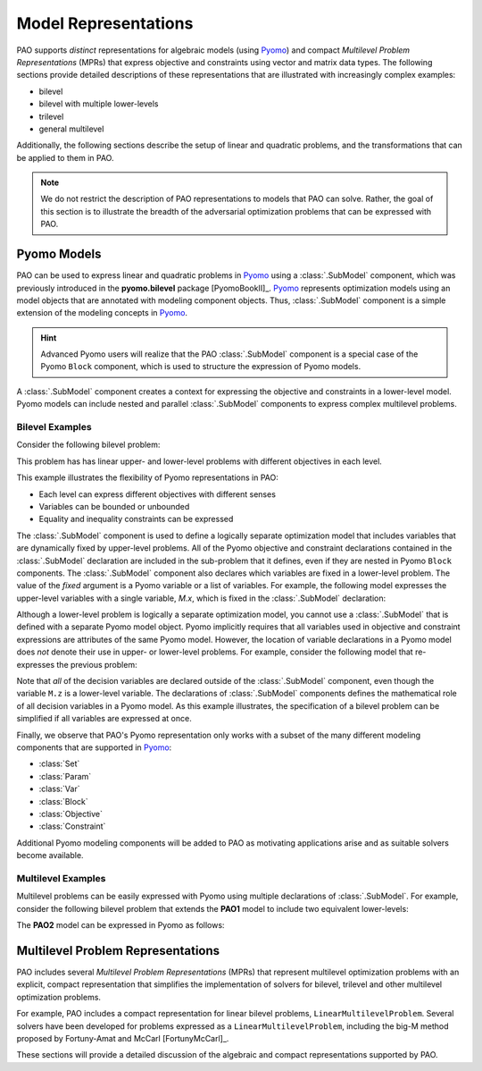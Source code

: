 Model Representations
=====================

PAO supports *distinct* representations for algebraic models (using
`Pyomo <https://github.com/Pyomo/pyomo>`_) and compact *Multilevel
Problem Representations* (MPRs) that express objective and constraints
using vector and matrix data types.  The following sections provide
detailed descriptions of these representations that are illustrated with
increasingly complex examples:

* bilevel
* bilevel with multiple lower-levels
* trilevel
* general multilevel

Additionally, the following sections describe the setup of linear and
quadratic problems, and the transformations that can be applied to them
in PAO.

.. note::

    We do not restrict the description of PAO representations to models
    that PAO can solve. Rather, the goal of this section is to illustrate
    the breadth of the adversarial optimization problems that can be
    expressed with PAO.

Pyomo Models
------------

.. testsetup:: pyomo_repn

    import pyomo.environ as pe
    import pao
    import pao.pyomo

PAO can be used to express linear and quadratic problems in `Pyomo
<https://github.com/Pyomo/pyomo>`_ using a :class:`.SubModel`
component, which was previously introduced in the **pyomo.bilevel**
package [PyomoBookII]_.  `Pyomo <https://github.com/Pyomo/pyomo>`_
represents optimization models using an model objects that are
annotated with modeling component objects.  Thus, :class:`.SubModel`
component is a simple extension of the modeling concepts in `Pyomo
<https://github.com/Pyomo/pyomo>`_.

.. hint::

    Advanced Pyomo users will realize that the PAO :class:`.SubModel` component
    is a special case of the Pyomo ``Block`` component, which is used to
    structure the expression of Pyomo models.

A :class:`.SubModel` component creates a context for expressing the
objective and constraints in a lower-level model.  Pyomo models can
include nested and parallel :class:`.SubModel` components to express
complex multilevel problems.

Bilevel Examples
~~~~~~~~~~~~~~~~

Consider the following bilevel problem:

.. math::
   :nowrap:
 
    \begin{equation*}
    \textbf{Model PAO1}\\
    \begin{array}{ll}
    \min_{x\in[2,6],y} & x + 3 z \\
    \textrm{s.t.} & x + y = 10\\
    & \begin{array}{lll}
      \max_{z \geq 0} & z &\\
      \textrm{s.t.} & x+z &\leq 8\\
      & x + 4 z &\geq 8\\
      & x + 2 z &\leq 13
      \end{array}
    \end{array}
    \end{equation*}

This problem has has linear upper- and lower-level problems with different
objectives in each level.

.. doctest:: pyomo_repn

    >>> M = pe.ConcreteModel()

    >>> M.x = pe.Var(bounds=(2,6))
    >>> M.y = pe.Var()

    >>> M.L = pao.pyomo.SubModel(fixed=[M.x,M.y])
    >>> M.L.z = pe.Var(bounds=(0,None))

    >>> M.o = pe.Objective(expr=M.x + 3*M.L.z, sense=pe.minimize)
    >>> M.c = pe.Constraint(expr= M.x + M.y == 10)

    >>> M.L.o = pe.Objective(expr=M.L.z, sense=pe.maximize)
    >>> M.L.c1 = pe.Constraint(expr= M.x + M.L.z <= 8)
    >>> M.L.c2 = pe.Constraint(expr= M.x + 4*M.L.z >= 8)
    >>> M.L.c3 = pe.Constraint(expr= M.x + 2*M.L.z <= 13)

    >>> opt = pao.Solver("pao.pyomo.FA")
    >>> results = opt.solve(M)
    >>> print(M.x.value, M.y.value, M.L.z.value)
    6.0 4.0 2.0

This example illustrates the flexibility of Pyomo representations in PAO:

* Each level can express different objectives with different senses
* Variables can be bounded or unbounded
* Equality and inequality constraints can be expressed

The :class:`.SubModel` component is used to define a logically separate
optimization model that includes variables that are dynamically fixed
by upper-level problems.  All of the Pyomo objective and constraint
declarations contained in the :class:`.SubModel` declaration are included
in the sub-problem that it defines, even if they are nested in Pyomo
``Block`` components.  The :class:`.SubModel` component also declares
which variables are fixed in a lower-level problem.  The value of the
`fixed` argument is a Pyomo variable or a list of variables.  For example,
the following model expresses the upper-level variables with a single
variable, `M.x`, which is fixed in the :class:`.SubModel` declaration:

.. doctest:: pyomo_repn

    >>> M = pe.ConcreteModel()

    >>> M.x = pe.Var([0,1])
    >>> M.x[0].setlb(2)
    >>> M.x[0].setub(6)

    >>> M.L = pao.pyomo.SubModel(fixed=M.x)
    >>> M.L.z = pe.Var(bounds=(0,None))

    >>> M.o = pe.Objective(expr=M.x[0] + 3*M.L.z, sense=pe.minimize)
    >>> M.c = pe.Constraint(expr= M.x[0] + M.x[1] == 10)

    >>> M.L.o = pe.Objective(expr=M.L.z, sense=pe.maximize)
    >>> M.L.c1 = pe.Constraint(expr= M.x[0] + M.L.z <= 8)
    >>> M.L.c2 = pe.Constraint(expr= M.x[0] + 4*M.L.z >= 8)
    >>> M.L.c3 = pe.Constraint(expr= M.x[0] + 2*M.L.z <= 13)

    >>> opt = pao.Solver("pao.pyomo.FA")
    >>> results = opt.solve(M)
    >>> print(M.x[0].value, M.x[1].value, M.L.z.value)
    6.0 4.0 2.0

Although a lower-level problem is logically a separate optimization model,
you cannot use a :class:`.SubModel` that is defined with a separate Pyomo 
model object.  Pyomo implicitly requires that all variables used in 
objective and constraint expressions are attributes of the same Pyomo model.
However, the location of variable declarations in a Pyomo model does *not* denote their 
use in upper- or lower-level problems.  For example, consider the following
model that re-expresses the previous problem:

.. doctest:: pyomo_repn

    >>> M = pe.ConcreteModel()

    >>> M.x = pe.Var(bounds=(2,6))
    >>> M.y = pe.Var()
    >>> M.z = pe.Var(bounds=(0,None))

    >>> M.o = pe.Objective(expr=M.x + 3*M.z, sense=pe.minimize)
    >>> M.c = pe.Constraint(expr= M.x + M.y == 10)

    >>> M.L = pao.pyomo.SubModel(fixed=[M.x,M.y])
    >>> M.L.o = pe.Objective(expr=M.z, sense=pe.maximize)
    >>> M.L.c1 = pe.Constraint(expr= M.x + M.z <= 8)
    >>> M.L.c2 = pe.Constraint(expr= M.x + 4*M.z >= 8)
    >>> M.L.c3 = pe.Constraint(expr= M.x + 2*M.z <= 13)

    >>> opt = pao.Solver("pao.pyomo.FA")
    >>> results = opt.solve(M)
    >>> print(M.x.value, M.y.value, M.z.value)
    6.0 4.0 2.0

Note that *all* of the decision variables are declared outside of the
:class:`.SubModel` component, even though the variable ``M.z`` is a
lower-level variable.  The declarations of :class:`.SubModel` components
defines the mathematical role of all decision variables in a Pyomo model.
As this example illustrates, the specification of a bilevel problem can
be simplified if all variables are expressed at once.

Finally, we observe that PAO's Pyomo representation only works with a
subset of the many different modeling components that are supported in
`Pyomo <https://github.com/Pyomo/pyomo>`_:

* :class:`Set`
* :class:`Param`
* :class:`Var`
* :class:`Block`
* :class:`Objective`
* :class:`Constraint`

Additional Pyomo modeling components will be added to PAO as motivating
applications arise and as suitable solvers become available.

Multilevel Examples
~~~~~~~~~~~~~~~~~~~

Multilevel problems can be easily expressed with Pyomo using multiple declarations
of :class:`.SubModel`.  For example, consider the following bilevel problem that 
extends the **PAO1** model to include two equivalent lower-levels:

.. math::
   :nowrap:
 
    \begin{equation*}
    \textbf{Model PAO2}\\
    \begin{array}{ll}
    \min_{x\in[2,6],y} & x + 3 z_1 + 3 z_2 \\
    \textrm{s.t.} & x + y = 10\\
    & \begin{array}{lll}
      \max_{z_1 \geq 0} & z_1 &\\
      \textrm{s.t.} & x+z_1 &\leq 8\\
      & x + 4 z_1 &\geq 8\\
      & x + 2 z_1 &\leq 13\\
      \end{array}\\
    & \begin{array}{lll}
      \max_{z_2 \geq 0} & z_2 &\\
      \textrm{s.t.} & y+z_2 &\leq 8\\
      & y + 4 z_2 &\geq 8\\
      & y + 2 z_2 &\leq 13\\
      \end{array}\\
    \end{array}
    \end{equation*}

The **PAO2** model can be expressed in Pyomo as follows:

.. doctest:: pyomo_repn

    >>> M = pe.ConcreteModel()

    >>> M.x = pe.Var(bounds=(2,6))
    >>> M.y = pe.Var()
    >>> M.z = pe.Var([1,2], bounds=(0,None))

    >>> M.o = pe.Objective(expr=M.x + 3*M.z[1]+3*M.z[2], sense=pe.minimize)
    >>> M.c = pe.Constraint(expr= M.x + M.y == 10)

    >>> M.L1 = pao.pyomo.SubModel(fixed=[M.x])
    >>> M.L1.o = pe.Objective(expr=M.z[1], sense=pe.maximize)
    >>> M.L1.c1 = pe.Constraint(expr= M.x + M.z[1] <= 8)
    >>> M.L1.c2 = pe.Constraint(expr= M.x + 4*M.z[1] >= 8)
    >>> M.L1.c3 = pe.Constraint(expr= M.x + 2*M.z[1] <= 13)

    >>> M.L2 = pao.pyomo.SubModel(fixed=[M.y])
    >>> M.L2.o = pe.Objective(expr=M.z[2], sense=pe.maximize)
    >>> M.L2.c1 = pe.Constraint(expr= M.y + M.z[2] <= 8)
    >>> M.L2.c2 = pe.Constraint(expr= M.y + 4*M.z[2] >= 8)
    >>> M.L2.c3 = pe.Constraint(expr= M.y + 2*M.z[2] <= 13)

    >>> opt = pao.Solver("pao.pyomo.FA")
    >>> results = opt.solve(M)
    >>> print(M.x.value, M.y.value, M.z[1].value, M.z[2].value)
    2.0 8.0 5.5 0.0


Multilevel Problem Representations
----------------------------------

PAO includes several *Multilevel Problem Representations*
(MPRs) that represent multilevel optimization problems with an explicit,
compact representation that simplifies the implementation of solvers
for bilevel, trilevel and other multilevel optimization problems.

For example, PAO includes a compact representation for linear bilevel
problems, ``LinearMultilevelProblem``.  Several solvers have been
developed for problems expressed as a ``LinearMultilevelProblem``,
including the big-M method proposed by Fortuny-Amat and McCarl
[FortunyMcCarl]_.  


These sections will provide a detailed discussion of the algebraic and
compact representations supported by PAO.

.. todo::
    Details about the PAO and LinearMultilevelProblem representations, showing
    the range of multi-level problems they can express.

